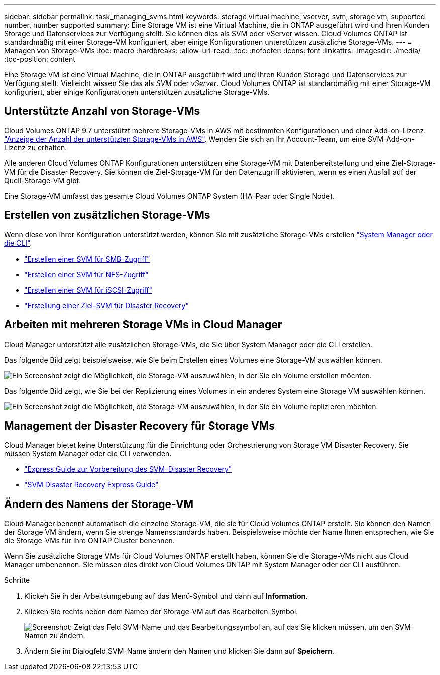 ---
sidebar: sidebar 
permalink: task_managing_svms.html 
keywords: storage virtual machine, vserver, svm, storage vm, supported number, number supported 
summary: Eine Storage VM ist eine Virtual Machine, die in ONTAP ausgeführt wird und Ihren Kunden Storage und Datenservices zur Verfügung stellt. Sie können dies als SVM oder vServer wissen. Cloud Volumes ONTAP ist standardmäßig mit einer Storage-VM konfiguriert, aber einige Konfigurationen unterstützen zusätzliche Storage-VMs. 
---
= Managen von Storage-VMs
:toc: macro
:hardbreaks:
:allow-uri-read: 
:toc: 
:nofooter: 
:icons: font
:linkattrs: 
:imagesdir: ./media/
:toc-position: content


[role="lead"]
Eine Storage VM ist eine Virtual Machine, die in ONTAP ausgeführt wird und Ihren Kunden Storage und Datenservices zur Verfügung stellt. Vielleicht wissen Sie das als _SVM_ oder _vServer_. Cloud Volumes ONTAP ist standardmäßig mit einer Storage-VM konfiguriert, aber einige Konfigurationen unterstützen zusätzliche Storage-VMs.



== Unterstützte Anzahl von Storage-VMs

Cloud Volumes ONTAP 9.7 unterstützt mehrere Storage-VMs in AWS mit bestimmten Konfigurationen und einer Add-on-Lizenz. https://docs.netapp.com/us-en/cloud-volumes-ontap/reference_limits_aws_97.html#logical-storage-limits["Anzeige der Anzahl der unterstützten Storage-VMs in AWS"^]. Wenden Sie sich an Ihr Account-Team, um eine SVM-Add-on-Lizenz zu erhalten.

Alle anderen Cloud Volumes ONTAP Konfigurationen unterstützen eine Storage-VM mit Datenbereitstellung und eine Ziel-Storage-VM für die Disaster Recovery. Sie können die Ziel-Storage-VM für den Datenzugriff aktivieren, wenn es einen Ausfall auf der Quell-Storage-VM gibt.

Eine Storage-VM umfasst das gesamte Cloud Volumes ONTAP System (HA-Paar oder Single Node).



== Erstellen von zusätzlichen Storage-VMs

Wenn diese von Ihrer Konfiguration unterstützt werden, können Sie mit zusätzliche Storage-VMs erstellen link:task_connecting_to_otc.html["System Manager oder die CLI"].

* http://docs.netapp.com/ontap-9/topic/com.netapp.doc.pow-cifs-cg/GUID-CE5DE09F-3B48-48FE-A41C-9D69C3D0C402.html["Erstellen einer SVM für SMB-Zugriff"^]
* http://docs.netapp.com/ontap-9/topic/com.netapp.doc.pow-nfs-cg/GUID-CE5DE09F-3B48-48FE-A41C-9D69C3D0C402.html["Erstellen einer SVM für NFS-Zugriff"^]
* http://docs.netapp.com/ontap-9/topic/com.netapp.doc.exp-iscsi-cpg/GUID-0FCB46AA-DA18-417B-A9EF-B6A665DB77FC.html["Erstellen einer SVM für iSCSI-Zugriff"^]
* https://library.netapp.com/ecm/ecm_get_file/ECMLP2839856["Erstellung einer Ziel-SVM für Disaster Recovery"^]




== Arbeiten mit mehreren Storage VMs in Cloud Manager

Cloud Manager unterstützt alle zusätzlichen Storage-VMs, die Sie über System Manager oder die CLI erstellen.

Das folgende Bild zeigt beispielsweise, wie Sie beim Erstellen eines Volumes eine Storage-VM auswählen können.

image:screenshot_create_volume_svm.gif["Ein Screenshot zeigt die Möglichkeit, die Storage-VM auszuwählen, in der Sie ein Volume erstellen möchten."]

Das folgende Bild zeigt, wie Sie bei der Replizierung eines Volumes in ein anderes System eine Storage VM auswählen können.

image:screenshot_replicate_volume_svm.gif["Ein Screenshot zeigt die Möglichkeit, die Storage-VM auszuwählen, in der Sie ein Volume replizieren möchten."]



== Management der Disaster Recovery für Storage VMs

Cloud Manager bietet keine Unterstützung für die Einrichtung oder Orchestrierung von Storage VM Disaster Recovery. Sie müssen System Manager oder die CLI verwenden.

* https://library.netapp.com/ecm/ecm_get_file/ECMLP2839856["Express Guide zur Vorbereitung des SVM-Disaster Recovery"^]
* https://library.netapp.com/ecm/ecm_get_file/ECMLP2839857["SVM Disaster Recovery Express Guide"^]




== Ändern des Namens der Storage-VM

Cloud Manager benennt automatisch die einzelne Storage-VM, die sie für Cloud Volumes ONTAP erstellt. Sie können den Namen der Storage VM ändern, wenn Sie strenge Namensstandards haben. Beispielsweise möchte der Name Ihnen entsprechen, wie Sie die Storage-VMs für Ihre ONTAP Cluster benennen.

Wenn Sie zusätzliche Storage VMs für Cloud Volumes ONTAP erstellt haben, können Sie die Storage-VMs nicht aus Cloud Manager umbenennen. Sie müssen dies direkt von Cloud Volumes ONTAP mit System Manager oder der CLI ausführen.

.Schritte
. Klicken Sie in der Arbeitsumgebung auf das Menü-Symbol und dann auf *Information*.
. Klicken Sie rechts neben dem Namen der Storage-VM auf das Bearbeiten-Symbol.
+
image:screenshot_svm.gif["Screenshot: Zeigt das Feld SVM-Name und das Bearbeitungssymbol an, auf das Sie klicken müssen, um den SVM-Namen zu ändern."]

. Ändern Sie im Dialogfeld SVM-Name ändern den Namen und klicken Sie dann auf *Speichern*.

